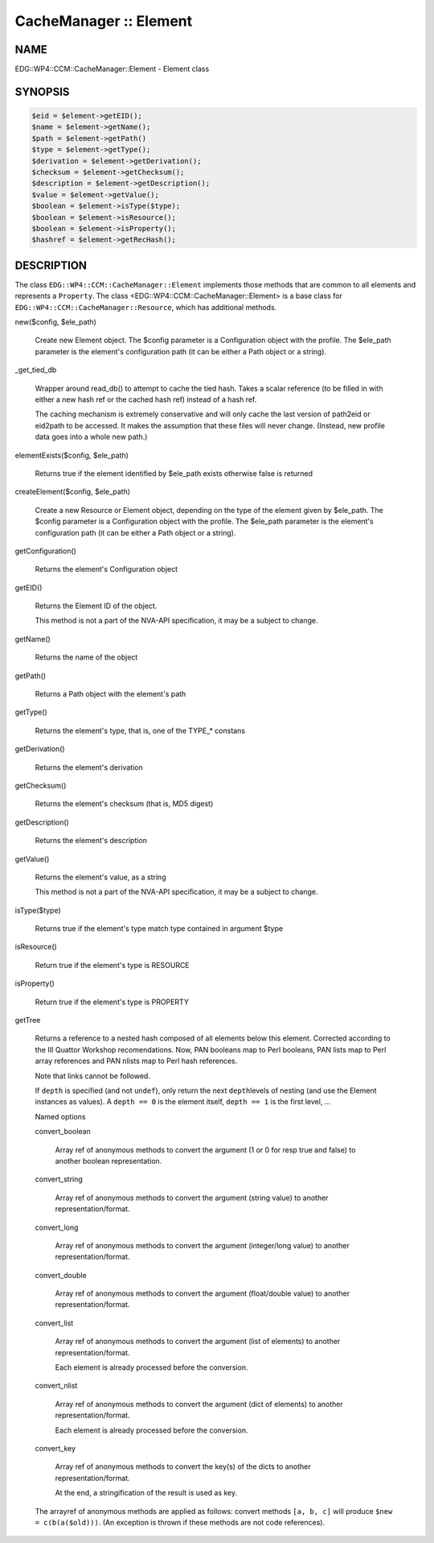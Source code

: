 
#######################
CacheManager :: Element
#######################


****
NAME
****


EDG::WP4::CCM::CacheManager::Element - Element class


********
SYNOPSIS
********



.. code-block:: perl

     $eid = $element->getEID();
     $name = $element->getName();
     $path = $element->getPath()
     $type = $element->getType();
     $derivation = $element->getDerivation();
     $checksum = $element->getChecksum();
     $description = $element->getDescription();
     $value = $element->getValue();
     $boolean = $element->isType($type);
     $boolean = $element->isResource();
     $boolean = $element->isProperty();
     $hashref = $element->getRecHash();



***********
DESCRIPTION
***********


The class \ ``EDG::WP4::CCM::CacheManager::Element``\  implements those methods
that are common to all elements and represents a \ ``Property``\ .
The class <EDG::WP4::CCM::CacheManager::Element> is a base class for
\ ``EDG::WP4::CCM::CacheManager::Resource``\ , which has additional methods.


new($config, $ele_path)
 
 Create new Element object. The $config parameter is a Configuration
 object with the profile. The $ele_path parameter is the element's
 configuration path (it can be either a Path object or a string).
 


_get_tied_db
 
 Wrapper around read_db() to attempt to cache the tied
 hash.  Takes a scalar reference (to be filled in with either a new
 hash ref or the cached hash ref) instead of a hash ref.
 
 The caching mechanism is extremely conservative and will only cache
 the last version of path2eid or eid2path to be accessed.  It makes
 the assumption that these files will never change.  (Instead, new
 profile data goes into a whole new path.)
 


elementExists($config, $ele_path)
 
 Returns true if the element identified by $ele_path exists
 otherwise false is returned
 


createElement($config, $ele_path)
 
 Create a new Resource or Element object, depending on the type of
 the element given by $ele_path. The $config parameter is a Configuration
 object with the profile. The $ele_path parameter is the element's
 configuration path (it can be either a Path object or a string).
 


getConfiguration()
 
 Returns the element's Configuration object
 


getEID()
 
 Returns the Element ID of the object.
 
 This method is not a part of the NVA-API specification, it may be a subject
 to change.
 


getName()
 
 Returns the name of the object
 


getPath()
 
 Returns a Path object with the element's path
 


getType()
 
 Returns the element's type, that is, one of the TYPE_\* constans
 


getDerivation()
 
 Returns the element's derivation
 


getChecksum()
 
 Returns the element's checksum (that is, MD5 digest)
 


getDescription()
 
 Returns the element's description
 


getValue()
 
 Returns the element's value, as a string
 
 This method is not a part of the NVA-API specification, it may be a subject
 to change.
 


isType($type)
 
 Returns true if the element's type match type contained in argument $type
 


isResource()
 
 Return true if the element's type is RESOURCE
 


isProperty()
 
 Return true if the element's type is PROPERTY
 


getTree
 
 Returns a reference to a nested hash composed of all elements below
 this element.  Corrected according to the III Quattor Workshop
 recomendations. Now, PAN booleans map to Perl booleans, PAN lists map
 to Perl array references and PAN nlists map to Perl hash references.
 
 Note that links cannot be followed.
 
 If \ ``depth``\  is specified (and not \ ``undef``\ ), only return the next \ ``depth``\ 
 levels of nesting (and use the Element instances as values).
 A \ ``depth == 0``\  is the element itself, \ ``depth == 1``\  is the first level, ...
 
 Named options
 
 
 convert_boolean
  
  Array ref of anonymous methods to convert the argument
  (1 or 0 for resp true and false) to another boolean representation.
  
 
 
 convert_string
  
  Array ref of anonymous methods to convert the argument
  (string value) to another representation/format.
  
 
 
 convert_long
  
  Array ref of anonymous methods to convert the argument
  (integer/long value) to another representation/format.
  
 
 
 convert_double
  
  Array ref of anonymous methods to convert the argument
  (float/double value) to another representation/format.
  
 
 
 convert_list
  
  Array ref of anonymous methods to convert the argument
  (list of elements) to another representation/format.
  
  Each element is already processed before the conversion.
  
 
 
 convert_nlist
  
  Array ref of anonymous methods to convert the argument
  (dict of elements) to another representation/format.
  
  Each element is already processed before the conversion.
  
 
 
 convert_key
  
  Array ref of anonymous methods to convert the key(s) of the dicts
  to another representation/format.
  
  At the end, a stringification of the result is used as key.
  
 
 
 The arrayref of anonymous methods are applied as follows:
 convert methods \ ``[a, b, c]``\  will produce \ ``$new = c(b(a($old)))``\ .
 (An exception is thrown if these methods are not code references).
 


